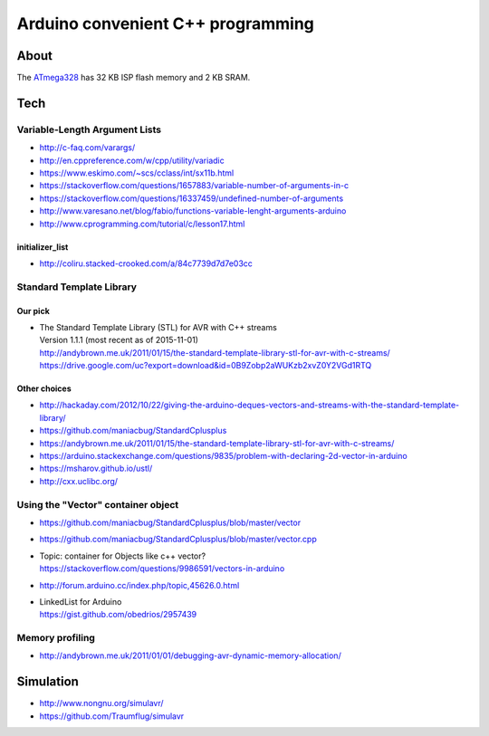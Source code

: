 ==================================
Arduino convenient C++ programming
==================================

About
=====
The ATmega328_ has 32 KB ISP flash memory and 2 KB SRAM.

.. _ATmega328: https://en.wikipedia.org/wiki/ATmega328


Tech
====

Variable-Length Argument Lists
------------------------------
- http://c-faq.com/varargs/
- http://en.cppreference.com/w/cpp/utility/variadic
- https://www.eskimo.com/~scs/cclass/int/sx11b.html
- https://stackoverflow.com/questions/1657883/variable-number-of-arguments-in-c
- https://stackoverflow.com/questions/16337459/undefined-number-of-arguments
- http://www.varesano.net/blog/fabio/functions-variable-lenght-arguments-arduino
- http://www.cprogramming.com/tutorial/c/lesson17.html

initializer_list
................
- http://coliru.stacked-crooked.com/a/84c7739d7d7e03cc


Standard Template Library
-------------------------
Our pick
........
- | The Standard Template Library (STL) for AVR with C++ streams
  | Version 1.1.1 (most recent as of 2015-11-01)
  | http://andybrown.me.uk/2011/01/15/the-standard-template-library-stl-for-avr-with-c-streams/
  | https://drive.google.com/uc?export=download&id=0B9Zobp2aWUKzb2xvZ0Y2VGd1RTQ

Other choices
.............
- http://hackaday.com/2012/10/22/giving-the-arduino-deques-vectors-and-streams-with-the-standard-template-library/
- https://github.com/maniacbug/StandardCplusplus
- https://andybrown.me.uk/2011/01/15/the-standard-template-library-stl-for-avr-with-c-streams/
- https://arduino.stackexchange.com/questions/9835/problem-with-declaring-2d-vector-in-arduino
- https://msharov.github.io/ustl/
- http://cxx.uclibc.org/


Using the "Vector" container object
-----------------------------------
- https://github.com/maniacbug/StandardCplusplus/blob/master/vector
- https://github.com/maniacbug/StandardCplusplus/blob/master/vector.cpp
- | Topic: container for Objects like c++ vector?
  | https://stackoverflow.com/questions/9986591/vectors-in-arduino
- http://forum.arduino.cc/index.php/topic,45626.0.html
- | LinkedList for Arduino
  | https://gist.github.com/obedrios/2957439


Memory profiling
----------------
- http://andybrown.me.uk/2011/01/01/debugging-avr-dynamic-memory-allocation/


Simulation
==========
- http://www.nongnu.org/simulavr/
- https://github.com/Traumflug/simulavr
